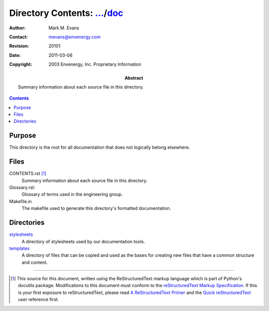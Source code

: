 =============================================================================
Directory Contents: `...`_/doc_
=============================================================================

.. _`...`: ../CONTENTS.html
.. _doc: CONTENTS.html

:Author: Mark M. Evans
:Contact: mevans@envenergy.com
:Revision: $Revision: 20101 $
:Date: $Date: 2011-03-06 08:02:15 -0800 (Sun, 06 Mar 2011) $
:Copyright: 2003 Envenergy, Inc. Proprietary Information
:Abstract: Summary information about each source file in this directory.

.. contents::

Purpose
-------

This directory is the root for all documentation that does not
logically belong elsewhere.

Files
-----

CONTENTS.rst [#RST]_
    Summary information about each source file in this directory.

Glossary.rst:
    Glossary of terms used in the engineering group.

Makefile.in
    The makefile used to generate this directory's formatted
    documentation.

Directories
-----------

stylesheets_
    A directory of stylesheets used by our documentation tools.

templates_
    A directory of files that can be copied and used as the bases for
    creating new files that have a common structure and content.

.. _stylesheets: stylesheets/CONTENTS.html
.. _templates: templates/CONTENTS.html

------------------------

.. [#RST] This source for this document, written using the
          ReStructuredText markup language which is part of Python's
          docutils package.  Modifications to this document must
          conform to the `reStructuredText Markup Specification`_.  If
          this is your first exposure to reStructuredText, please read
          `A ReStructuredText Primer`_ and the
	  `Quick reStructuredText`_ user reference first.

.. _`reStructuredText Markup Specification`:
   http://docutils.sourceforge.net/spec/rst/reStructuredText.html
.. _`A ReStructuredText Primer`:
   http://docutils.sourceforge.net/docs/rst/quickstart.html
.. _`Quick reStructuredText`:
   http://docutils.sourceforge.net/docs/rst/quickref.html
